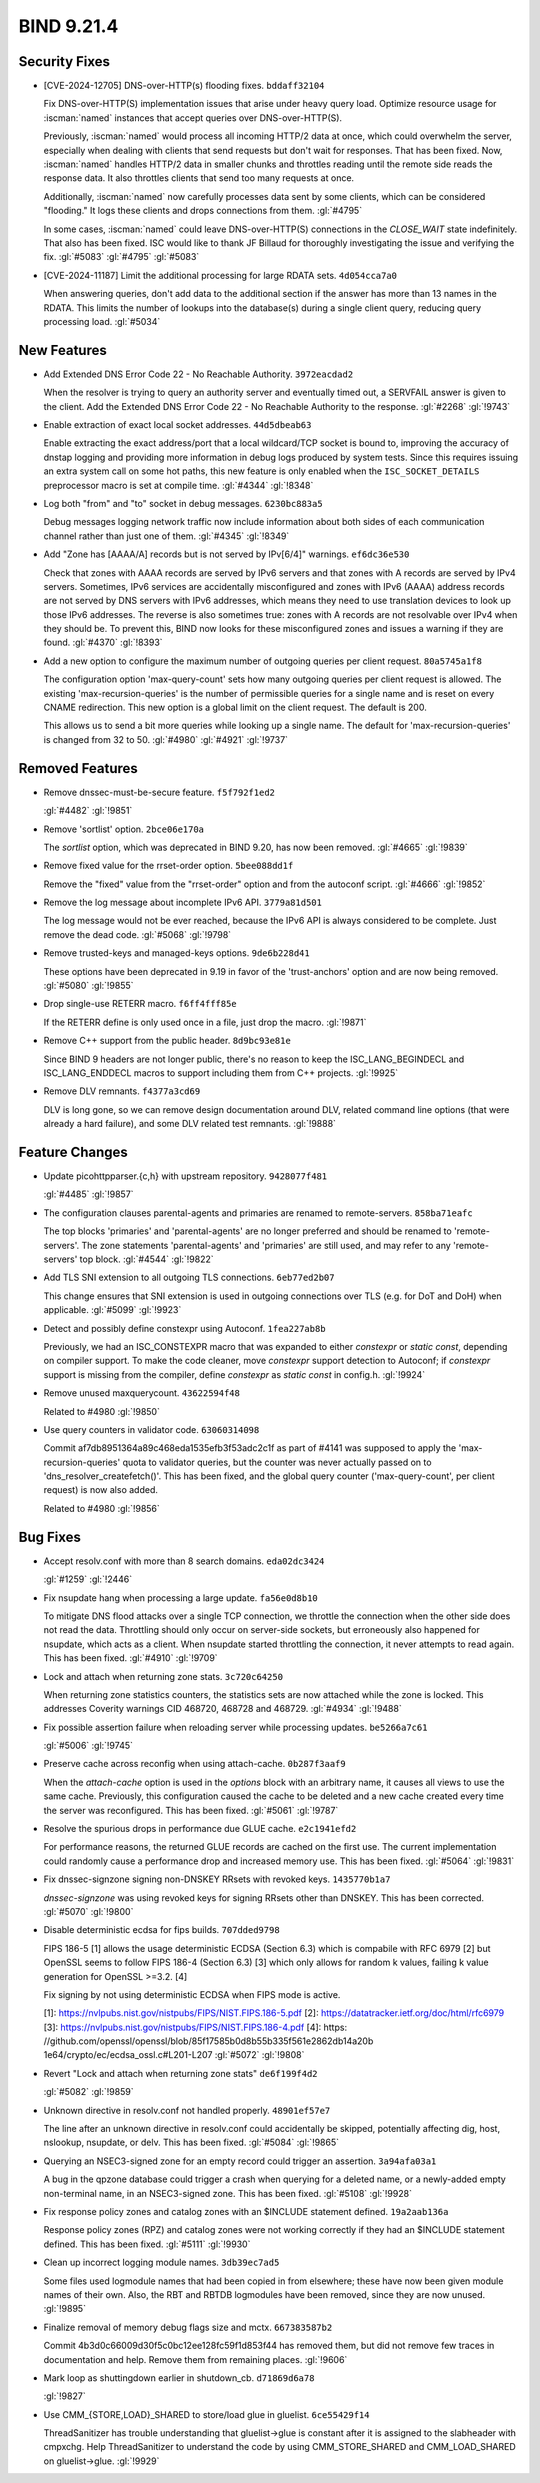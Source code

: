 .. Copyright (C) Internet Systems Consortium, Inc. ("ISC")
..
.. SPDX-License-Identifier: MPL-2.0
..
.. This Source Code Form is subject to the terms of the Mozilla Public
.. License, v. 2.0.  If a copy of the MPL was not distributed with this
.. file, you can obtain one at https://mozilla.org/MPL/2.0/.
..
.. See the COPYRIGHT file distributed with this work for additional
.. information regarding copyright ownership.

BIND 9.21.4
-----------

Security Fixes
~~~~~~~~~~~~~~

- [CVE-2024-12705] DNS-over-HTTP(s) flooding fixes. ``bddaff32104``

  Fix DNS-over-HTTP(S) implementation issues that arise under heavy
  query load. Optimize resource usage for :iscman:`named` instances that
  accept queries over DNS-over-HTTP(S).

  Previously, :iscman:`named` would process all incoming HTTP/2 data at
  once, which could overwhelm the server, especially when dealing with
  clients that send requests but don't wait for responses. That has been
  fixed. Now, :iscman:`named` handles HTTP/2 data in smaller chunks and
  throttles reading until the remote side reads the response data. It
  also throttles clients that send too many requests at once.

  Additionally, :iscman:`named` now carefully processes data sent by
  some clients, which can be considered "flooding." It logs these
  clients and drops connections from them. :gl:`#4795`

  In some cases, :iscman:`named` could leave DNS-over-HTTP(S)
  connections in the `CLOSE_WAIT` state indefinitely. That also has been
  fixed. ISC would like to thank JF Billaud for thoroughly investigating
  the issue and verifying the fix. :gl:`#5083` :gl:`#4795` :gl:`#5083`

- [CVE-2024-11187] Limit the additional processing for large RDATA sets.
  ``4d054cca7a0``

  When answering queries, don't add data to the additional section if
  the answer has more than 13 names in the RDATA. This limits the number
  of lookups into the database(s) during a single client query, reducing
  query processing load. :gl:`#5034`

New Features
~~~~~~~~~~~~

- Add Extended DNS Error Code 22 - No Reachable Authority.
  ``3972eacdad2``

  When the resolver is trying to query an authority server and
  eventually timed out, a SERVFAIL answer is given to the client. Add
  the Extended DNS Error Code 22 - No Reachable Authority to the
  response. :gl:`#2268` :gl:`!9743`

- Enable extraction of exact local socket addresses. ``44d5dbeab63``

  Enable extracting the exact address/port that a local wildcard/TCP
  socket is bound to, improving the accuracy of dnstap logging and
  providing more information in debug logs produced by system tests.
  Since this requires issuing an extra system call on some hot paths,
  this new feature is only enabled when the ``ISC_SOCKET_DETAILS``
  preprocessor macro is set at compile time. :gl:`#4344` :gl:`!8348`

- Log both "from" and "to" socket in debug messages. ``6230bc883a5``

  Debug messages logging network traffic now include information about
  both sides of each communication channel rather than just one of them.
  :gl:`#4345` :gl:`!8349`

- Add "Zone has [AAAA/A] records but is not served by IPv[6/4]"
  warnings. ``ef6dc36e530``

  Check that zones with AAAA records are served by IPv6 servers and that
  zones with A records are served by IPv4 servers. Sometimes, IPv6
  services are accidentally misconfigured and zones with IPv6 (AAAA)
  address records are not served by DNS servers with IPv6 addresses,
  which means they need to use translation devices to look up those IPv6
  addresses. The reverse is also sometimes true: zones with A records
  are not resolvable over IPv4 when they should be. To prevent this,
  BIND now looks for these misconfigured zones and issues a warning if
  they are found. :gl:`#4370` :gl:`!8393`

- Add a new option to configure the maximum number of outgoing queries
  per client request. ``80a5745a1f8``

  The configuration option 'max-query-count' sets how many outgoing
  queries per client request is allowed. The existing
  'max-recursion-queries' is the number of permissible queries for a
  single name and is reset on every CNAME redirection. This new option
  is a global limit on the client request. The default is 200.

  This allows us to send a bit more queries while looking up a single
  name. The default for 'max-recursion-queries' is changed from 32 to
  50. :gl:`#4980`  :gl:`#4921` :gl:`!9737`

Removed Features
~~~~~~~~~~~~~~~~

- Remove dnssec-must-be-secure feature. ``f5f792f1ed2``

  :gl:`#4482` :gl:`!9851`

- Remove 'sortlist' option. ``2bce06e170a``

  The `sortlist` option, which was deprecated in BIND 9.20, has now been
  removed. :gl:`#4665` :gl:`!9839`

- Remove fixed value for the rrset-order option. ``5bee088dd1f``

  Remove the "fixed" value from the "rrset-order" option and from the
  autoconf script. :gl:`#4666` :gl:`!9852`

- Remove the log message about incomplete IPv6 API. ``3779a81d501``

  The log message would not be ever reached, because the IPv6 API is
  always considered to be complete.  Just remove the dead code.
  :gl:`#5068` :gl:`!9798`

- Remove trusted-keys and managed-keys options. ``9de6b228d41``

  These options have been deprecated in 9.19 in favor of the
  'trust-anchors' option and are now being removed. :gl:`#5080`
  :gl:`!9855`

- Drop single-use RETERR macro. ``f6ff4fff85e``

  If the RETERR define is only used once in a file, just drop the macro.
  :gl:`!9871`

- Remove C++ support from the public header. ``8d9bc93e81e``

  Since BIND 9 headers are not longer public, there's no reason to keep
  the ISC_LANG_BEGINDECL and ISC_LANG_ENDDECL macros to support
  including them from C++ projects. :gl:`!9925`

- Remove DLV remnants. ``f4377a3cd69``

  DLV is long gone, so we can remove design documentation around DLV,
  related command line options (that were already a hard failure), and
  some DLV related test remnants. :gl:`!9888`

Feature Changes
~~~~~~~~~~~~~~~

- Update picohttpparser.{c,h} with upstream repository. ``9428077f481``

  :gl:`#4485` :gl:`!9857`

- The configuration clauses parental-agents and primaries are renamed to
  remote-servers. ``858ba71eafc``

  The top blocks 'primaries' and 'parental-agents' are no longer
  preferred and should be renamed to 'remote-servers'. The zone
  statements 'parental-agents' and 'primaries' are still used, and may
  refer to any 'remote-servers' top block. :gl:`#4544` :gl:`!9822`

- Add TLS SNI extension to all outgoing TLS connections. ``6eb77ed2b07``

  This change ensures that SNI extension is used in outgoing connections
  over TLS (e.g. for DoT and DoH) when applicable. :gl:`#5099`
  :gl:`!9923`

- Detect and possibly define constexpr using Autoconf. ``1fea227ab8b``

  Previously, we had an ISC_CONSTEXPR macro that was expanded to either
  `constexpr` or `static const`, depending on compiler support.  To make
  the code cleaner, move `constexpr` support detection to Autoconf; if
  `constexpr` support is missing from the compiler, define `constexpr`
  as `static const` in config.h. :gl:`!9924`

- Remove unused maxquerycount. ``43622594f48``

  Related to #4980 :gl:`!9850`

- Use query counters in validator code. ``63060314098``

  Commit af7db8951364a89c468eda1535efb3f53adc2c1f as part of #4141 was
  supposed to apply the 'max-recursion-queries' quota to validator
  queries, but the counter was never actually passed on to
  'dns_resolver_createfetch()'. This has been fixed, and the global
  query counter ('max-query-count', per client request) is now also
  added.

  Related to #4980 :gl:`!9856`

Bug Fixes
~~~~~~~~~

- Accept resolv.conf with more than 8 search domains. ``eda02dc3424``

  :gl:`#1259` :gl:`!2446`

- Fix nsupdate hang when processing a large update. ``fa56e0d8b10``

  To mitigate DNS flood attacks over a single TCP connection, we
  throttle the connection when the other side does not read the data.
  Throttling should only occur on server-side sockets, but erroneously
  also happened for nsupdate, which acts as a client. When nsupdate
  started throttling the connection, it never attempts to read again.
  This has been fixed.   :gl:`#4910` :gl:`!9709`

- Lock and attach when returning zone stats. ``3c720c64250``

  When returning zone statistics counters, the statistics sets are now
  attached while the zone is locked.  This addresses Coverity warnings
  CID 468720, 468728 and 468729. :gl:`#4934` :gl:`!9488`

- Fix possible assertion failure when reloading server while processing
  updates. ``be5266a7c61``

  :gl:`#5006` :gl:`!9745`

- Preserve cache across reconfig when using attach-cache.
  ``0b287f3aaf9``

  When the `attach-cache` option is used in the `options` block with an
  arbitrary name, it causes all views to use the same cache. Previously,
  this configuration caused the cache to be deleted and a new cache
  created every time the server was reconfigured. This has been fixed.
  :gl:`#5061` :gl:`!9787`

- Resolve the spurious drops in performance due GLUE cache.
  ``e2c1941efd2``

  For performance reasons, the returned GLUE records are cached on the
  first use.  The current implementation could randomly cause a
  performance drop and increased memory use.  This has been fixed.
  :gl:`#5064` :gl:`!9831`

- Fix dnssec-signzone signing non-DNSKEY RRsets with revoked keys.
  ``1435770b1a7``

  `dnssec-signzone` was using revoked keys for signing RRsets other than
  DNSKEY.  This has been corrected. :gl:`#5070` :gl:`!9800`

- Disable deterministic ecdsa for fips builds. ``707dded9798``

  FIPS 186-5 [1] allows the usage deterministic ECDSA (Section 6.3)
  which is compabile with RFC 6979 [2] but OpenSSL seems to follow FIPS
  186-4 (Section 6.3) [3] which only allows for random k values, failing
  k value generation for OpenSSL >=3.2. [4]

  Fix signing by not using deterministic ECDSA when FIPS mode is active.

  [1]: https://nvlpubs.nist.gov/nistpubs/FIPS/NIST.FIPS.186-5.pdf [2]:
  https://datatracker.ietf.org/doc/html/rfc6979 [3]:
  https://nvlpubs.nist.gov/nistpubs/FIPS/NIST.FIPS.186-4.pdf [4]: https:
  //github.com/openssl/openssl/blob/85f17585b0d8b55b335f561e2862db14a20b
  1e64/crypto/ec/ecdsa_ossl.c#L201-L207 :gl:`#5072` :gl:`!9808`

- Revert "Lock and attach when returning zone stats" ``de6f199f4d2``

  :gl:`#5082` :gl:`!9859`

- Unknown directive in resolv.conf not handled properly. ``48901ef57e7``

  The line after an unknown directive in resolv.conf could accidentally
  be skipped, potentially affecting dig, host, nslookup, nsupdate, or
  delv. This has been fixed. :gl:`#5084` :gl:`!9865`

- Querying an NSEC3-signed zone for an empty record could trigger an
  assertion. ``3a94afa03a1``

  A bug in the qpzone database could trigger a crash when querying for a
  deleted name, or a newly-added empty non-terminal name, in an
  NSEC3-signed zone. This has been fixed. :gl:`#5108` :gl:`!9928`

- Fix response policy zones and catalog zones with an $INCLUDE statement
  defined. ``19a2aab136a``

  Response policy zones (RPZ) and catalog zones were not working
  correctly if they had an $INCLUDE statement defined. This has been
  fixed. :gl:`#5111` :gl:`!9930`

- Clean up incorrect logging module names. ``3db39ec7ad5``

  Some files used logmodule names that had been copied in from
  elsewhere; these have now been given module names of their own. Also,
  the RBT and RBTDB logmodules have been removed, since they are now
  unused. :gl:`!9895`

- Finalize removal of memory debug flags size and mctx. ``667383587b2``

  Commit 4b3d0c66009d30f5c0bc12ee128fc59f1d853f44 has removed them, but
  did not remove few traces in documentation and help. Remove them from
  remaining places. :gl:`!9606`

- Mark loop as shuttingdown earlier in shutdown_cb. ``d71869d6a78``

  :gl:`!9827`

- Use CMM_{STORE,LOAD}_SHARED to store/load glue in gluelist.
  ``6ce55429f14``

  ThreadSanitizer has trouble understanding that gluelist->glue is
  constant after it is assigned to the slabheader with cmpxchg.  Help
  ThreadSanitizer to understand the code by using CMM_STORE_SHARED and
  CMM_LOAD_SHARED on gluelist->glue. :gl:`!9929`


